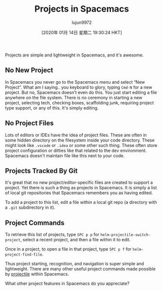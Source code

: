 #+TITLE: Projects in Spacemacs
#+URL: https://jaketrent.com/post/projects-in-spacemacs/
#+AUTHOR: lujun9972
#+TAGS: raw
#+DATE: [2020年 01月 14日 星期二 19:30:24 HKT]
#+LANGUAGE:  zh-CN
#+OPTIONS:  H:6 num:nil toc:t \n:nil ::t |:t ^:nil -:nil f:t *:t <:nil
Projects are simple and lightweight in Spacemacs, and it's awesome.

** No New Project
   :PROPERTIES:
   :CUSTOM_ID: no-new-project
   :END:

In Spacemacs you never go to the Spacemacs menu and select “New Project”. What am I saying.. you keyboard to glory, typing =Cmd-N= for a new project. But no, Spacemacs doesn't even do this. You just start editing a file anywhere on the file system. There is no ceremony in starting a new project, selecting tech, checking boxes, scaffolding junk, requiring project type support, or any of this. It's simply editing.

** No Project Files
   :PROPERTIES:
   :CUSTOM_ID: no-project-files
   :END:

Lots of editors or IDEs have the idea of project files. These are often in some hidden directory on the filesystem inside your code directory. These might look like =.vscode= or =.idea= or some other such thing. These often store project configuration or ditties like that related to the dev environment. Spacemacs doesn't maintain file like this next to your code.

** Projects Tracked By Git
   :PROPERTIES:
   :CUSTOM_ID: projects-tracked-by-git
   :END:

It's great that no new project/editor-specific files are created to support a project. Yet there is such a thing as projects in Spacemacs. It is simply a list of local git repositories that Spacemacs remembers you as having edited.

To add a project to this list, edit a file within a local git repo (a directory with a =.git= subdirectory in it).

** Project Commands
   :PROPERTIES:
   :CUSTOM_ID: project-commands
   :END:

To retrieve this list of projects, type =SPC p p= for =helm-projectile-switch-project=, select a recent project, and then a file within it to edit.

Once in a project, to open a file in that project, type =SPC p f= for =helm-project-find-file=.

Thus project starting, recognition, and navigation is super simple and lightweight. There are many other useful project commands made possible by [[https://github.com/bbatsov/projectile][projectile]] within Spacemacs.

What other project features in Spacemacs do you appreciate?
